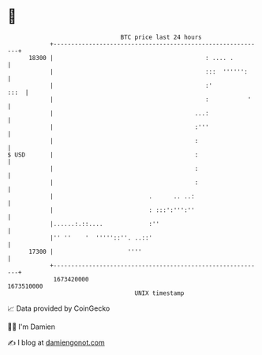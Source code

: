 * 👋

#+begin_example
                                   BTC price last 24 hours                    
               +------------------------------------------------------------+ 
         18300 |                                           : .... .         | 
               |                                           :::  '''''':     | 
               |                                           :'          :::  | 
               |                                           :           '    | 
               |                                        ...:                | 
               |                                        :'''                | 
               |                                        :                   | 
   $ USD       |                                        :                   | 
               |                                        :                   | 
               |                                        :                   | 
               |                           .      .. ..:                    | 
               |                           : :::':''':''                    | 
               |......:.::....             :''                              | 
               |'' ''    '  '''''::''. ..::'                                | 
         17300 |                     ''''                                   | 
               +------------------------------------------------------------+ 
                1673420000                                        1673510000  
                                       UNIX timestamp                         
#+end_example
📈 Data provided by CoinGecko

🧑‍💻 I'm Damien

✍️ I blog at [[https://www.damiengonot.com][damiengonot.com]]
